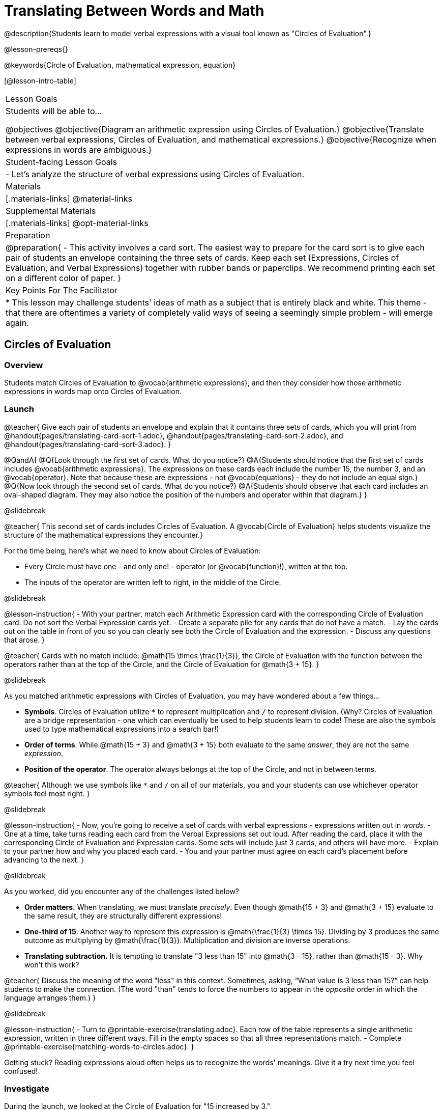 = Translating Between Words and Math

@description{Students learn to model verbal expressions with a visual tool known as "Circles of Evaluation".}

@lesson-prereqs{}

@keywords{Circle of Evaluation, mathematical expression, equation}

[@lesson-intro-table]
|===

| Lesson Goals
| Students will be able to...

@objectives
@objective{Diagram an arithmetic expression using Circles of Evaluation.}
@objective{Translate between verbal expressions, Circles of Evaluation, and mathematical expressions.}
@objective{Recognize when expressions in words are ambiguous.}


| Student-facing Lesson Goals
|

- Let's analyze the structure of verbal expressions using Circles of Evaluation.


| Materials
|[.materials-links]
@material-links

| Supplemental Materials
|[.materials-links]
@opt-material-links

| Preparation
|
@preparation{
- This activity involves a card sort. The easiest way to prepare for the card sort is to give each pair of students an envelope containing the three sets of cards. Keep each set (Expressions, Circles of Evaluation, and Verbal Expressions) together with rubber bands or paperclips. We recommend printing each set on a different color of paper.
}

| Key Points For The Facilitator
|
* This lesson may challenge students' ideas of math as a subject that is entirely black and white. This theme - that there are oftentimes a variety of completely valid ways of seeing a seemingly simple problem - will emerge again.
|===

== Circles of Evaluation

=== Overview
Students match Circles of Evaluation to @vocab{arithmetic expressions}, and then they consider how those arithmetic expressions in words map onto Circles of Evaluation.

=== Launch

@teacher{
Give each pair of students an envelope and explain that it contains three sets of cards, which you will print from @handout{pages/translating-card-sort-1.adoc}, @handout{pages/translating-card-sort-2.adoc}, and @handout{pages/translating-card-sort-3.adoc}.
}

@QandA{
@Q{Look through the first set of cards. What do you notice?}
@A{Students should notice that the first set of cards includes @vocab{arithmetic expressions}. The expressions on these cards each include the number 15, the number 3, and an @vocab{operator}. Note that because these are expressions - not @vocab{equations} - they do not include an equal sign.}
@Q{Now look through the second set of cards. What do you notice?}
@A{Students should observe that each card includes an oval-shaped diagram. They may also notice the position of the numbers and operator within that diagram.}
}

@slidebreak

@teacher{
This second set of cards includes Circles of Evaluation. A @vocab{Circle of Evaluation} helps students visualize the structure of the mathematical expressions they encounter.}

For the time being, here’s what we need to know about Circles of Evaluation:

- Every Circle must have one - and only one! - operator (or @vocab{function}!), written at the top.

- The inputs of the operator are written left to right, in the middle of the Circle.

@slidebreak

@lesson-instruction{
- With your partner, match each Arithmetic Expression card with the corresponding Circle of Evaluation card. Do not sort the Verbal Expression cards yet.
- Create a separate pile for any cards that do not have a match.
- Lay the cards out on the table in front of you so you can clearly see both the Circle of Evaluation and the expression.
- Discuss any questions that arose.
}

@teacher{
Cards with no match include: @math{15 \times \frac{1}{3}}, the Circle of Evaluation with the function between the operators rather than at the top of the Circle, and the Circle of Evaluation for @math{3 + 15}.
}

@slidebreak

As you matched arithmetic expressions with Circles of Evaluation, you may have wondered about a few things...

- *Symbols*. Circles of Evaluation utilize `*` to represent multiplication and `/` to represent division. (Why? Circles of Evaluation are a bridge representation - one which can eventually be used to help students learn to code! These are also the symbols used to type mathematical expressions into a search bar!)

- *Order of terms*. While @math{15 + 3} and @math{3 + 15} both evaluate to the same _answer_, they are not the same _expression_.

- *Position of the operator*. The operator always belongs at the top of the Circle, and not in between terms.

@teacher{
Although we use symbols like `*` and `/` on all of our materials, you and your students can use whichever operator symbols feel most right.
}

@slidebreak

@lesson-instruction{
- Now, you’re going to receive a set of cards with verbal expressions - expressions written out in _words_.
- One at a time, take turns reading each card from the Verbal Expressions set out loud. After reading the card, place it with the corresponding Circle of Evaluation and Expression cards. Some sets will include just 3 cards, and others will have more.
- Explain to your partner how and why you placed each card.
- You and your partner must agree on each card’s placement before advancing to the next.
}

@slidebreak

As you worked, did you encounter any of the challenges listed below?

- *Order matters.* When translating, we must translate _precisely_. Even though @math{15 + 3} and @math{3 + 15} evaluate to the same result, they are structurally different expressions!

- *One-third of 15*. Another way to represent this expression is @math{\frac{1}{3} \times 15}. Dividing by 3 produces the same outcome as multiplying by @math{\frac{1}{3}}. Multiplication and division are inverse operations.

- *Translating subtraction.* It is tempting to translate "3 less than 15" into @math{3 - 15}, rather than @math{15 - 3}. Why won't this work?

@teacher{
Discuss the meaning of the word "less" in this context. Sometimes, asking, “What value is 3 less than 15?” can help students to make the connection. (The word "than" tends to force the numbers to appear in the _opposite_ order in which the language arranges them.)
}

@slidebreak

@lesson-instruction{
- Turn to @printable-exercise{translating.adoc}. Each row of the table represents a single arithmetic expression, written in three different ways. Fill in the empty spaces so that all three representations match.
- Complete @printable-exercise{matching-words-to-circles.adoc}.
}

Getting stuck? Reading expressions aloud often helps us to recognize the words' meanings. Give it a try next time you feel confused!


=== Investigate

During the launch, we looked at the Circle of Evaluation for "15 increased by 3."

Let’s say we want to replace @math{15} with @math{3 \times 5}. Now, our expression looks like this: @math{3 \times 5 + 3}.

If we want to translate this expression into words, then we need to somehow _see the underlying structure_ of the expression: Do we multiply @math{3} by @math{5} first? Or add @math{5} and @math{3}?

Once we know the structure, we need to think of the right vocabulary to describe what we see.


@slidebreak


What a complicated process!

There MUST be another way!

@slidebreak

@lesson-point{
Circles of Evaluation can contain other Circles of Evaluation.
}

The Circle of Evaluation for @math{3 \times 5 + 3} looks like this:

@show{(coe '(+ (* 3 5) 3))}

Because Circles of Evaluation highlight the structure of any given expression, translating into words becomes much simpler: the inner Circle clearly shows a product, which is being increased by @math{3} (as the outer Circle indicates).

@slidebreak

@teacher{
Your students do not need to know that multiplication precedes addition in the subsequent activities.
}

@lesson-instruction{
- Practice @printable-exercise{translate-words-to-circles.adoc}.
- Translate in the _other_ direction on @printable-exercise{translate-circles-to-words.adoc}.}

@teacher{
Note: There are multiple correct translations! Invite students to share their responses and evaluate the clarity of each translation as a class.
}

@slidebreak

@lesson-instruction{
- Complete @printable-exercise{translation-table1.adoc} and @printable-exercise{translation-table2.adoc} to practice moving between all three representations (the mathematical expression, the Circle of Evaluation, the verbal expression).
- @opt{Try @opt-printable-exercise{matching-math-to-words.adoc}, where you will match mathematical expressions with their corresponding expressions in words. (If you get stuck, feel free to draw Circles to help you.)}
}

@teacher{
In Translation Table (1), the same nested Circle is used in multiple expressions - but not all expressions! In Translation Table (2), the structure of the Circles of Evaluation shift from expression to expression.

Be sure to spend a moment going over students' solutions. Some translations into words are clearer than others; the subsequent section of this lesson will explore that notion in greater depth.
}

=== Synthesize
We did lots of different translations between Circles of Evaluation, verbal expressions, and arithmetic expressions.

- Was there any type of translation that was more challenging for you?
- Is there more than one way to draw the Circle of Evaluation for @math{1 + 2} ? If so, is one way more "correct" than the other?



== The Ambiguity of Words

=== Overview
Students diagram arithmetic expressions using Circles of Evaluations to consider how different mathematical interpretations can lead to different outcomes.


=== Launch

Read this sentence: @ifnotslide{*Bruno told Gus that Mr. Schneider suspected that he had cheated on the science test.*}

@ifslide{
@big{*Bruno told Gus that Mr. Schneider suspected that he had cheated on the science test.*}
}

@QandA{
@Q{Who is the "he" in this sentence?}
@A{We don't know! It could be Bruno, or it could be Gus.}
@Q{Who do you think is in trouble: Bruno or Gus?}
@A{Answers will vary.}
@Q{How could you rewrite this sentence to make it clearer?}
@A{Bruno said to Gus, "Mr. Schneider thinks *you* cheated!"}
@A{Bruno said to Gus, "Mr. Schneider thinks *I* cheated!"}
}

@teacher{
Discuss the two different possible interpretations of the sentence, which illustrate how even grammatically correct sentences in English can create confusion!
}

@slidebreak

Math is precise, but that precision is difficult to preserve when we switch to words. Often, sentences can be _ambiguous_, meaning that there is more than one way to interpret them!

@slidebreak

One reason that Circles of Evaluation are so powerful is that they eliminate the ambiguity we encounter when representing expressions with words.

Circles of Evaluation also parse expressions more clearly than traditional mathematical notation.

=== Investigate

@ifnotslide{
Let's tackle some verbal expressions that have _more than one_ possible mathematical translation.}

Consider the expression *the sum of three and two multiplied by eight*.

Are we multiplying first and then adding (the Circle on the left), or adding first and then multiplying (the Circle on the right)?

[.embedded, cols=">.^1,<.^1", grid="none", stripes="none" frame="none"]
|===

|@show{(coe  '(+ 3 (* 2 8)))}		| @show{(coe  '(* (+ 3 2) 8))}
|===

@slidebreak

There are multiple ways to translate *the sum of three and two multiplied by eight*, which the Circles of Evaluation help us see.

@QandA{
@Q{Would inserting a comma after the word “two” provide clarity?}
@A{Students' responses will vary.}
}

@slidebreak

@lesson-instruction{
- Complete @printable-exercise{ambiguity-of-words.adoc}, drawing two possible Circles for each verbal expression.
}

@slidebreak

@QandA{
@Q{What happens when you translate each Circle into a mathematical expression? Do the expressions produce the same result?}
@A{The expressions are structurally different, and generally produce different results (with two noteworthy exceptions!)}
@Q{Did you notice anything interesting about the last two expressions, compared to the others on the page?}
@A{These expressions use only multiplication or only addition. As a result, the two expressions you wrote evaluated to the same outcome.}
}

@slidebreak

@lesson-instruction{
- Complete @printable-exercise{rewriting-ambiguous-expressions.adoc}.
}

@QandA{
@Q{Did the two versions of the expressions produce the same results?}
@A{Different interpretations produce very different results!}
}

@slidebreak

Be careful! Just because *some* mathematical expressions are ambiguous doesn't mean that they *all* are. Only _certain_ verbal structures create confusion. Some phrases have just a single mathematical translation!

@lesson-instruction{
- On @printable-exercise{ambiguous-or-clear.adoc}, identify the expressions that have two different numeric translations.
- When you encounter an expression that is ambiguous, rewrite it two times - once for each possible interpretation.
- When you encounter an expression that is clear, draw its Circle of Evaluation.
}

=== Synthesize

- Why are some expressions in words ambiguous and others are not?
- Do you think that expressions written in the language of math have ambiguity?
- Are Circles of Evaluation ever ambiguous?

